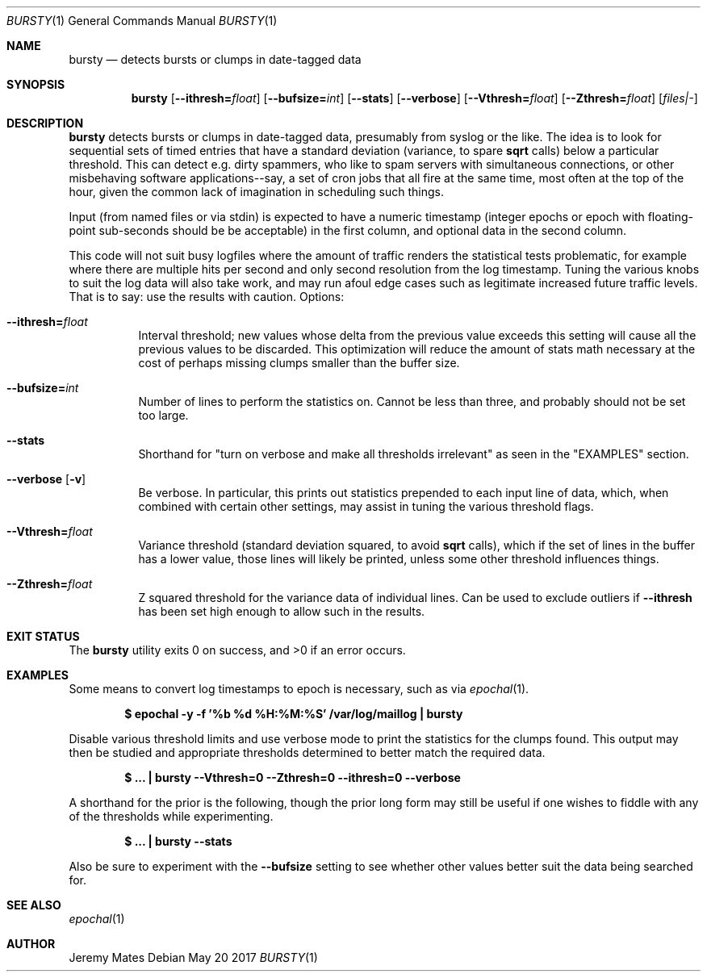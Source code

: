 .Dd May 20 2017
.Dt BURSTY 1
.nh
.Os
.Sh NAME
.Nm bursty
.Nd detects bursts or clumps in date-tagged data
.Sh SYNOPSIS
.Nm
.Bk -words
.Op Fl -ithresh= Ns Ar float
.Op Fl -bufsize= Ns Ar int
.Op Fl -stats
.Op Fl -verbose
.Op Fl -Vthresh= Ns Ar float
.Op Fl -Zthresh= Ns Ar float
.Op Ar files|-
.Ek
.Sh DESCRIPTION
.Nm
detects bursts or clumps in date-tagged data, presumably from syslog or
the like. The idea is to look for sequential sets of timed entries that
have a standard deviation (variance, to spare
.Cm sqrt
calls) below a particular threshold. This can detect e.g. dirty
spammers, who like to spam servers with simultaneous connections, or
other misbehaving software applications--say, a set of cron jobs that
all fire at the same time, most often at the top of the hour, given the
common lack of imagination in scheduling such things.
.Pp
Input (from named files or via stdin) is expected to have a numeric
timestamp (integer epochs or epoch with floating-point sub-seconds
should be be acceptable) in the first column, and optional data in the
second column.
.Pp
This code will not suit busy logfiles where the amount of traffic
renders the statistical tests problematic, for example where there are
multiple hits per second and only second resolution from the log
timestamp. Tuning the various knobs to suit the log data will also take
work, and may run afoul edge cases such as legitimate increased future
traffic levels. That is to say: use the results with caution.
Options:
.Bl -tag -width Ds
.It Fl -ithresh= Ns Ar float
Interval threshold; new values whose delta from the previous value
exceeds this setting will cause all the previous values to be discarded.
This optimization will reduce the amount of stats math necessary at the
cost of perhaps missing clumps smaller than the buffer size.
.It Fl -bufsize= Ns Ar int
Number of lines to perform the statistics on. Cannot be less than three,
and probably should not be set too large.
.It Fl -stats
Shorthand for "turn on verbose and make all thresholds irrelevant" as
seen in the 
.Qq EXAMPLES
section.
.It Fl -verbose Op Fl v
Be verbose. In particular, this prints out statistics prepended to each
input line of data, which, when combined with certain other settings,
may assist in tuning the various threshold flags.
.It Fl -Vthresh= Ns Ar float
Variance threshold (standard deviation squared, to avoid
.Cm sqrt
calls), which if the set of lines in the buffer has a lower value,
those lines will likely be printed, unless some other threshold
influences things.
.It Fl -Zthresh= Ns Ar float
Z squared threshold for the variance data of individual lines. Can be
used to exclude outliers if
.Fl -ithresh
has been set high enough to allow such in the results.
.El
.Sh EXIT STATUS
.Ex -std
.Sh EXAMPLES
Some means to convert log timestamps to epoch is necessary, such as via
.Xr epochal 1 .
.Pp
.Dl $ Ic epochal -y -f '%b %d %H:%M:%S' /var/log/maillog \&| bursty
.Pp
Disable various threshold limits and use verbose mode to print the
statistics for the clumps found. This output may then be studied and
appropriate thresholds determined to better match the required data.
.Pp
.Dl $ Ic ... \&| bursty --Vthresh=0 --Zthresh=0 --ithresh=0 --verbose
.Pp
A shorthand for the prior is the following, though the prior long form
may still be useful if one wishes to fiddle with any of the thresholds
while experimenting.
.Pp
.Dl $ Ic ... \&| bursty --stats
.Pp
Also be sure to experiment with the 
.Fl -bufsize
setting to see whether other values better suit the data being
searched for.
.Sh SEE ALSO
.Xr epochal 1
.Sh AUTHOR
.An Jeremy Mates
